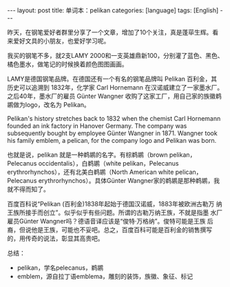 #+BEGIN_EXPORT html
---
layout: post
title: 单词本：pelikan
categories: [language]
tags: [English]
---
#+END_EXPORT

昨天，在钢笔爱好者群里分享了一个文章，增加了10个关注，真是蓬荜生辉。看
来爱好文具的小朋友，也爱好学习呢。

我买的钢笔不多，就2支LAMY 2000和一支英雄鼎新100，分别灌了蓝色、黑色、
橘色墨水，做笔记的时候换着颜色图图画画。

LAMY是德国钢笔品牌。在德国还有一个有名的钢笔品牌叫 Pelikan 百利金，其
历史可以追溯到 1832年，化学家 Carl Hornemann 在汉诺威建立了一家墨水厂。
之后40年，墨水厂的雇员 Günter Wangner 收购了这家工厂，用自己家的族徽鹈
鹕做为logo，改名为 Pelikan。

Pelikan's history stretches back to 1832 when the chemist Carl
Hornemann founded an ink factory in Hanover Germany. The company was
subsequently bought by employee Günter Wangner in 1871. Wangner took
his family emblem, a pelican, for the company logo and Pelikan was
born.

也就是说，pelikan 就是一种鹈鹕的名字。有棕鹈鹕（brown pelikan，
Pelecanus occidentalis），白鹈鹕（white pelikan，Pelecanus
erythrorhynchos），还有北美白鹈鹕（North American white pelican，
Pelecanus erythrorhynchos）。具体Günter Wangner家的鹈鹕是那种鹈鹕，我
就不得而知了。

百度百科说“Pelikan (百利金)1838年起始于德国汉诺威，1883年被欧洲古勒万
纳王族所接手而创立”。似乎似乎有些问题。所谓的古勒万纳王族，不就是指墨
水厂雇员Günter Wangner吗？德语音译应该是“俊特·万格纳”。俊特可能是王族
后裔，但说他是王族，可能也不妥吧。总之，百度百科可能是百利金的销售撰写
的，用传奇的说法，彰显其高贵吧。

总结：
- pelikan，学名pelecanus，鹈鹕
- emblem，源自拉丁语emblema，雕刻的装饰，族徽、象征、标记
